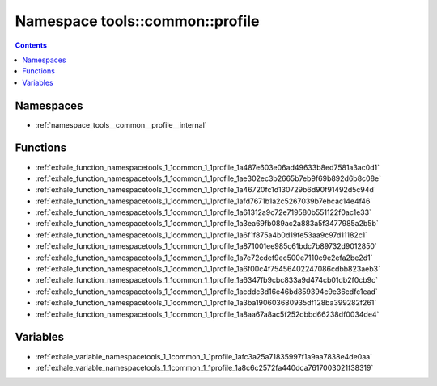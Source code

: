 
.. _namespace_tools__common__profile:

Namespace tools::common::profile
================================


.. contents:: Contents
   :local:
   :backlinks: none





Namespaces
----------


- :ref:`namespace_tools__common__profile__internal`


Functions
---------


- :ref:`exhale_function_namespacetools_1_1common_1_1profile_1a487e603e06ad49633b8ed7581a3ac0d1`

- :ref:`exhale_function_namespacetools_1_1common_1_1profile_1ae302ec3b2665b7eb9f69b892d6b8c08e`

- :ref:`exhale_function_namespacetools_1_1common_1_1profile_1a46720fc1d130729b6d90f91492d5c94d`

- :ref:`exhale_function_namespacetools_1_1common_1_1profile_1afd7671b1a2c5267039b7ebcac14e4f46`

- :ref:`exhale_function_namespacetools_1_1common_1_1profile_1a61312a9c72e719580b551122f0ac1e33`

- :ref:`exhale_function_namespacetools_1_1common_1_1profile_1a3ea69fb089ac2a883a5f3477985a2b5b`

- :ref:`exhale_function_namespacetools_1_1common_1_1profile_1a6f1f875a4b0d19fe53aa9c97d11182c1`

- :ref:`exhale_function_namespacetools_1_1common_1_1profile_1a871001ee985c61bdc7b89732d9012850`

- :ref:`exhale_function_namespacetools_1_1common_1_1profile_1a7e72cdef9ec500e7110c9e2efa2be2d1`

- :ref:`exhale_function_namespacetools_1_1common_1_1profile_1a6f00c4f75456402247086cdbb823aeb3`

- :ref:`exhale_function_namespacetools_1_1common_1_1profile_1a6347fb9cbc833a9d474cb01db2f0cb9c`

- :ref:`exhale_function_namespacetools_1_1common_1_1profile_1acddc3d16e46bd859394c9e36cdfc1ead`

- :ref:`exhale_function_namespacetools_1_1common_1_1profile_1a3ba190603680935df128ba399282f261`

- :ref:`exhale_function_namespacetools_1_1common_1_1profile_1a8aa67a8ac5f252dbbd66238df0034de4`


Variables
---------


- :ref:`exhale_variable_namespacetools_1_1common_1_1profile_1afc3a25a71835997f1a9aa7838e4de0aa`

- :ref:`exhale_variable_namespacetools_1_1common_1_1profile_1a8c6c2572fa440dca7617003021f38319`
